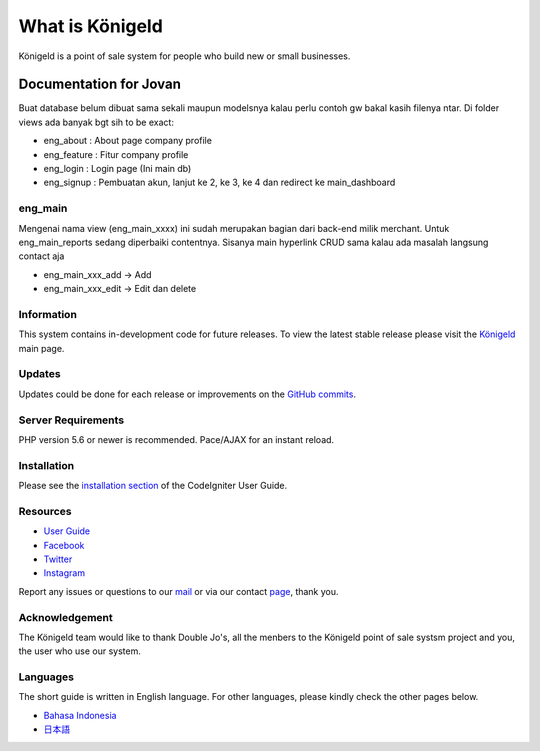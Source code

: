 ###################
What is Königeld
###################

Königeld is a point of sale system for people who build new or small businesses.


Documentation for Jovan
--------------------------------

Buat database belum dibuat sama sekali maupun modelsnya kalau perlu contoh gw bakal kasih filenya ntar.
Di folder views ada banyak bgt sih to be exact:


- eng_about : About page company profile
- eng_feature : Fitur company profile
- eng_login : Login page (Ini main db)
- eng_signup : Pembuatan akun, lanjut ke 2, ke 3, ke 4 dan redirect ke main_dashboard


*******************
eng_main 
*******************
Mengenai nama view (eng_main_xxxx) ini sudah merupakan bagian dari back-end milik merchant.
Untuk eng_main_reports sedang diperbaiki contentnya. Sisanya main hyperlink CRUD sama kalau ada masalah langsung contact
aja

- eng_main_xxx_add -> Add
- eng_main_xxx_edit -> Edit dan delete

*******************
Information
*******************

This system contains in-development code for future releases. To view the
latest stable release please visit the `Königeld
<https://konigeld.com/>`_ main page.

**************************
Updates
**************************

Updates could be done for each release or improvements on the `GitHub commits <https://github.com/jojobudiman/konigeld>`_.

*******************
Server Requirements
*******************

PHP version 5.6 or newer is recommended.
Pace/AJAX for an instant reload.

************
Installation
************

Please see the `installation section <https://codeigniter.com/user_guide/installation/index.html>`_
of the CodeIgniter User Guide.


*********
Resources
*********

-  `User Guide <https://konigeld.com/docs>`_
-  `Facebook <https://www.facebook.com/K%C3%B6nigeld-2232360990160033/>`_
-  `Twitter <https://twitter.com/konigeldd>`_
-  `Instagram <https://www.instagram.com/konigeld/>`_

Report any issues or questions to our `mail <mailto:contact@konigeld.com>`_
or via our contact `page <https://konigeld.com/contact>`_, thank you.

***************
Acknowledgement
***************

The Königeld team would like to thank Double Jo's, all the
menbers to the Königeld point of sale systsm project and you, the user who use our system.

************
Languages
************

The short guide is written in English language. For other languages, please kindly check
the other pages below.

- `Bahasa Indonesia <https://github.com/jojobudiman/konigeld/source/master/readme-id.rst>`_
- `日本語 <https://github.com/jojobudiman/konigeld/source/master/readme-jp.rst>`_
